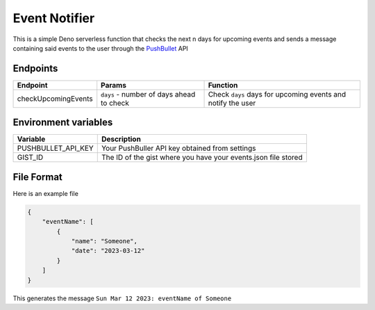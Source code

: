 Event Notifier
==============

This is a simple Deno serverless function that checks the next n days
for upcoming events and sends a message containing said events to the
user through the `PushBullet <https://pushbullet.com>`__ API

Endpoints
---------

+---------------------+------------------------------------+-----------------------------------------+
| Endpoint            | Params                             |Function                                 |
+=====================+====================================+=========================================+
| checkUpcomingEvents | ``days`` - number of days ahead to | Check ``days`` days for upcoming events |
|                     | check                              | and notify the user                     |
+---------------------+------------------------------------+-----------------------------------------+


Environment variables
---------------------

+--------------------+-------------------------------------------------+
| Variable           | Description                                     |
+====================+=================================================+
| PUSHBULLET_API_KEY | Your PushBuller API key obtained                |
|                    | from settings                                   |
+--------------------+-------------------------------------------------+
| GIST_ID            | The ID of the gist where you have               |
|                    | your events.json file stored                    |
+--------------------+-------------------------------------------------+

File Format
-----------

Here is an example file

.. code:: json

   {
       "eventName": [
           {
               "name": "Someone",
               "date": "2023-03-12"
           }
       ]
   }

This generates the message ``Sun Mar 12 2023: eventName of Someone``
